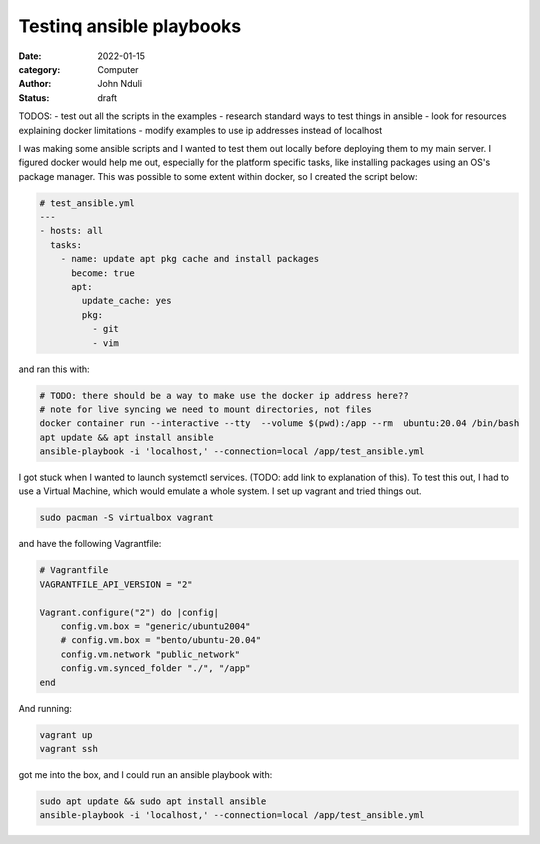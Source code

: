 #########################
Testinq ansible playbooks
#########################

:date: 2022-01-15
:category: Computer
:author: John Nduli
:status: draft


TODOS:
- test out all the scripts in the examples
- research standard ways to test things in ansible
- look for resources explaining docker limitations
- modify examples to use ip addresses instead of localhost


I was making some ansible scripts and I wanted to test them out locally before
deploying them to my main server. I figured docker would help me out, especially
for the platform specific tasks, like installing packages using an OS's package
manager. This was possible to some extent within docker, so I created the script
below:

.. code-block:: yml

    # test_ansible.yml
    ---
    - hosts: all
      tasks:
        - name: update apt pkg cache and install packages
          become: true
          apt:
            update_cache: yes
            pkg:
              - git
              - vim



and ran this with:

.. code-block:: bash

    # TODO: there should be a way to make use the docker ip address here??
    # note for live syncing we need to mount directories, not files
    docker container run --interactive --tty  --volume $(pwd):/app --rm  ubuntu:20.04 /bin/bash
    apt update && apt install ansible
    ansible-playbook -i 'localhost,' --connection=local /app/test_ansible.yml


I got stuck when I wanted to launch systemctl services. (TODO: add link to
explanation of this). To test this out, I had to use a Virtual Machine, which
would emulate a whole system. I set up vagrant and tried things out.

.. code-block:: bash

    sudo pacman -S virtualbox vagrant

and have the following Vagrantfile:

.. code-block:: ruby

    # Vagrantfile
    VAGRANTFILE_API_VERSION = "2"

    Vagrant.configure("2") do |config|
        config.vm.box = "generic/ubuntu2004"
        # config.vm.box = "bento/ubuntu-20.04"
        config.vm.network "public_network"
        config.vm.synced_folder "./", "/app"
    end

And running:

.. code-block:: bash

    vagrant up
    vagrant ssh


got me into the box, and I could run an ansible playbook with:

.. code-block:: bash

   sudo apt update && sudo apt install ansible
   ansible-playbook -i 'localhost,' --connection=local /app/test_ansible.yml
